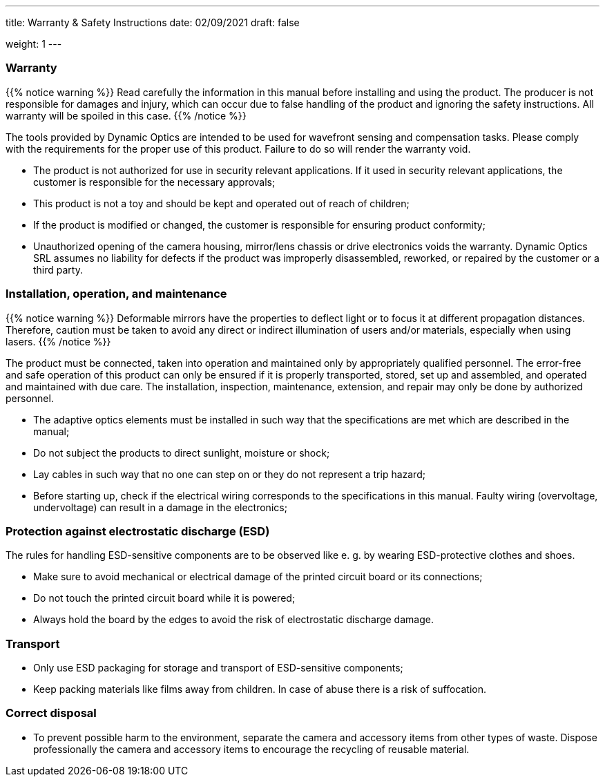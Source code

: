 ---
title: Warranty & Safety Instructions
date: 02/09/2021
draft: false

weight: 1
---

:icons:
:iconsdir: /icons/
:toc: 

=== Warranty

{{% notice warning %}}
Read carefully the information in this manual before installing and using the product. The producer is not responsible for damages and injury, which can occur due to false handling of the product and ignoring the safety instructions. All warranty will be spoiled in this case.
{{% /notice %}}

The tools provided by Dynamic Optics are intended to be used for wavefront sensing and compensation tasks.
Please comply with the requirements for the proper use of this product. Failure to do so will render the warranty void.

- The product is not authorized for use in security relevant applications. If it used in security relevant applications, the customer is responsible for the necessary approvals;
- This product is not a toy and should be kept and operated out of reach of children;
- If the product is modified or changed, the customer is responsible for ensuring product conformity;
- Unauthorized opening of the camera housing, mirror/lens chassis or drive electronics voids the warranty. Dynamic Optics SRL assumes no liability for defects if the product was improperly disassembled, reworked, or repaired by the customer or a third party.

=== Installation, operation, and maintenance

{{% notice warning %}}
Deformable mirrors have the properties to deflect light or to focus it at different propagation distances. Therefore, caution must be taken to avoid any direct or indirect illumination of users and/or materials, especially when using lasers.
{{% /notice %}}

The product must be connected, taken into operation and maintained only by appropriately qualified personnel. The error-free and safe operation of this product can only be ensured if it is properly transported, stored, set up and assembled, and operated and maintained with due care. The installation, inspection, maintenance, extension, and repair may only be done by authorized personnel.

- The adaptive optics elements must be installed in such way that the specifications are met which are described in the manual;
- Do not subject the products to direct sunlight, moisture or shock;
- Lay cables in such way that no one can step on or they do not represent a trip hazard;
- Before starting up, check if the electrical wiring corresponds to the specifications in this manual. Faulty wiring (overvoltage, undervoltage) can result in a damage in the electronics;

=== Protection against electrostatic discharge (ESD)

The rules for handling ESD-sensitive components are to be observed like e. g. by wearing ESD-protective clothes and shoes.

- Make sure to avoid mechanical or electrical damage of the printed circuit board or its connections;
- Do not touch the printed circuit board while it is powered;
- Always hold the board by the edges to avoid the risk of electrostatic discharge damage.

=== Transport

- Only use ESD packaging for storage and transport of ESD-sensitive components;
- Keep packing materials like films away from children. In case of abuse there is a risk of suffocation.

=== Correct disposal

- To prevent possible harm to the environment, separate the camera and accessory items from other types of waste. Dispose professionally the camera and accessory items to encourage the recycling of reusable material.
